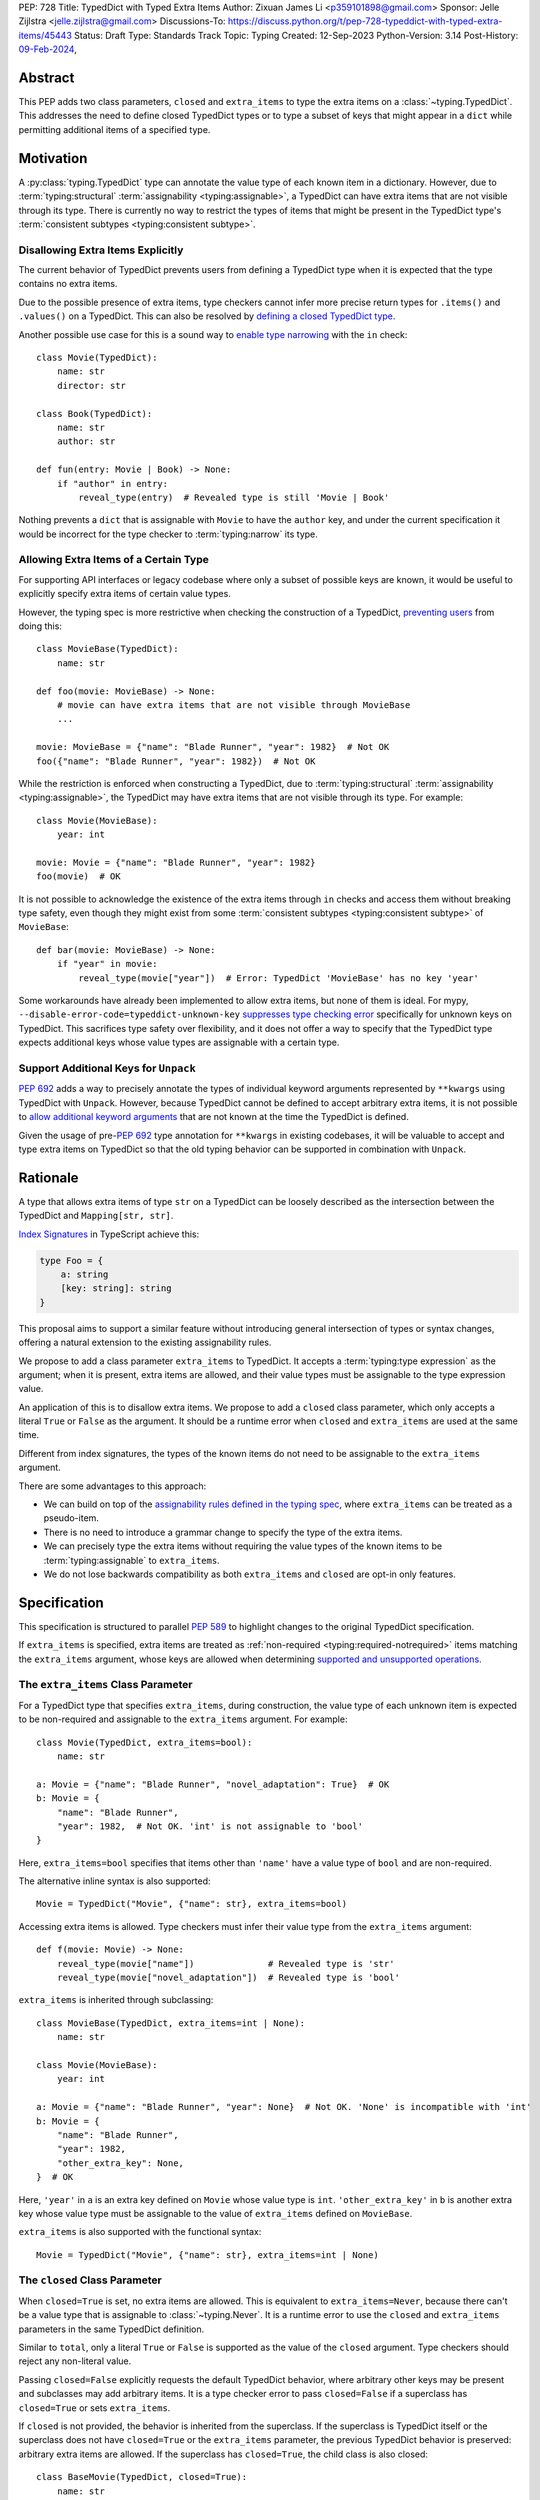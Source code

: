 PEP: 728
Title: TypedDict with Typed Extra Items
Author: Zixuan James Li <p359101898@gmail.com>
Sponsor: Jelle Zijlstra <jelle.zijlstra@gmail.com>
Discussions-To: https://discuss.python.org/t/pep-728-typeddict-with-typed-extra-items/45443
Status: Draft
Type: Standards Track
Topic: Typing
Created: 12-Sep-2023
Python-Version: 3.14
Post-History: `09-Feb-2024 <https://discuss.python.org/t/pep-728-typeddict-with-typed-extra-items/45443>`__,


Abstract
========

This PEP adds two class parameters, ``closed`` and ``extra_items``
to type the extra items on a :class:`~typing.TypedDict`. This addresses the
need to define closed TypedDict types or to type a subset of keys that might
appear in a ``dict`` while permitting additional items of a specified type.

Motivation
==========

A :py:class:`typing.TypedDict` type can annotate the value type of each known
item in a dictionary. However, due to :term:`typing:structural`
:term:`assignability <typing:assignable>`, a TypedDict can have extra items
that are not visible through its type. There is currently no way to restrict
the types of items that might be present in the TypedDict type's
:term:`consistent subtypes <typing:consistent subtype>`.

Disallowing Extra Items Explicitly
----------------------------------

The current behavior of TypedDict prevents users from defining a
TypedDict type when it is expected that the type contains no extra items.

Due to the possible presence of extra items, type checkers cannot infer more
precise return types for ``.items()`` and ``.values()`` on a TypedDict. This can
also be resolved by
`defining a closed TypedDict type <https://github.com/python/mypy/issues/7981>`__.

Another possible use case for this is a sound way to
`enable type narrowing <https://github.com/python/mypy/issues/9953>`__ with the
``in`` check::

    class Movie(TypedDict):
        name: str
        director: str

    class Book(TypedDict):
        name: str
        author: str

    def fun(entry: Movie | Book) -> None:
        if "author" in entry:
            reveal_type(entry)  # Revealed type is still 'Movie | Book'

Nothing prevents a ``dict`` that is assignable with ``Movie`` to have the
``author`` key, and under the current specification it would be incorrect for
the type checker to :term:`typing:narrow` its type.

Allowing Extra Items of a Certain Type
--------------------------------------

For supporting API interfaces or legacy codebase where only a subset of possible
keys are known, it would be useful to explicitly specify extra items of certain
value types.

However, the typing spec is more restrictive when checking the construction of a
TypedDict, `preventing users <https://github.com/python/mypy/issues/4617>`__
from doing this::

    class MovieBase(TypedDict):
        name: str

    def foo(movie: MovieBase) -> None:
        # movie can have extra items that are not visible through MovieBase
        ...

    movie: MovieBase = {"name": "Blade Runner", "year": 1982}  # Not OK
    foo({"name": "Blade Runner", "year": 1982})  # Not OK

While the restriction is enforced when constructing a TypedDict, due to
:term:`typing:structural` :term:`assignability <typing:assignable>`, the
TypedDict may have extra items that are not visible through its type.
For example::

    class Movie(MovieBase):
        year: int

    movie: Movie = {"name": "Blade Runner", "year": 1982}
    foo(movie)  # OK

It is not possible to acknowledge the existence of the extra items through
``in`` checks and access them without breaking type safety, even though they
might exist from some :term:`consistent subtypes <typing:consistent subtype>` of
``MovieBase``::

    def bar(movie: MovieBase) -> None:
        if "year" in movie:
            reveal_type(movie["year"])  # Error: TypedDict 'MovieBase' has no key 'year'

Some workarounds have already been implemented to allow
extra items, but none of them is ideal. For mypy,
``--disable-error-code=typeddict-unknown-key``
`suppresses type checking error <https://github.com/python/mypy/pull/14225>`__
specifically for unknown keys on TypedDict. This sacrifices type safety over
flexibility, and it does not offer a way to specify that the TypedDict type
expects additional keys whose value types are assignable with a certain type.

Support Additional Keys for ``Unpack``
--------------------------------------

:pep:`692` adds a way to precisely annotate the types of individual keyword
arguments represented by ``**kwargs`` using TypedDict with ``Unpack``. However,
because TypedDict cannot be defined to accept arbitrary extra items, it is not
possible to `allow additional keyword arguments
<https://discuss.python.org/t/pep-692-using-typeddict-for-more-precise-kwargs-typing/17314/87>`__
that are not known at the time the TypedDict is defined.

Given the usage of pre-:pep:`692` type annotation for ``**kwargs`` in existing
codebases, it will be valuable to accept and type extra items on TypedDict so
that the old typing behavior can be supported in combination with ``Unpack``.

Rationale
=========

A type that allows extra items of type ``str`` on a TypedDict can be loosely
described as the intersection between the TypedDict and ``Mapping[str, str]``.

`Index Signatures
<https://www.typescriptlang.org/docs/handbook/2/objects.html#index-signatures>`__
in TypeScript achieve this:

.. code-block:: typescript

    type Foo = {
        a: string
        [key: string]: string
    }

This proposal aims to support a similar feature without introducing general
intersection of types or syntax changes, offering a natural extension to the
existing assignability rules.

We propose to add a class parameter ``extra_items`` to TypedDict.
It accepts a :term:`typing:type expression` as the argument; when it is present,
extra items are allowed, and their value types must be assignable to the
type expression value.

An application of this is to disallow extra items. We propose to add a
``closed`` class parameter, which only accepts a literal ``True`` or ``False``
as the argument. It should be a runtime error when ``closed`` and
``extra_items`` are used at the same time.

Different from index signatures, the types of the known items do not need to be
assignable to the ``extra_items`` argument.

There are some advantages to this approach:

- We can build on top of the `assignability rules defined in the typing spec
  <https://typing.readthedocs.io/en/latest/spec/typeddict.html#assignability>`__,
  where ``extra_items`` can be treated as a pseudo-item.

- There is no need to introduce a grammar change to specify the type of the
  extra items.

- We can precisely type the extra items without requiring the value types of the
  known items to be :term:`typing:assignable` to ``extra_items``.

- We do not lose backwards compatibility as both ``extra_items`` and ``closed``
  are opt-in only features.

Specification
=============

This specification is structured to parallel :pep:`589` to highlight changes to
the original TypedDict specification.

If ``extra_items`` is specified, extra items are treated as :ref:`non-required
<typing:required-notrequired>`
items matching the ``extra_items`` argument, whose keys are allowed when
determining `supported and unsupported operations
<https://typing.readthedocs.io/en/latest/spec/typeddict.html#supported-and-unsupported-operations>`__.

The ``extra_items`` Class Parameter
-----------------------------------

For a TypedDict type that specifies ``extra_items``, during construction, the
value type of each unknown item is expected to be non-required and assignable
to the ``extra_items`` argument. For example::

    class Movie(TypedDict, extra_items=bool):
        name: str

    a: Movie = {"name": "Blade Runner", "novel_adaptation": True}  # OK
    b: Movie = {
        "name": "Blade Runner",
        "year": 1982,  # Not OK. 'int' is not assignable to 'bool'
    }

Here, ``extra_items=bool`` specifies that items other than ``'name'``
have a value type of ``bool`` and are non-required.

The alternative inline syntax is also supported::

    Movie = TypedDict("Movie", {"name": str}, extra_items=bool)

Accessing extra items is allowed. Type checkers must infer their value type from
the ``extra_items`` argument::

    def f(movie: Movie) -> None:
        reveal_type(movie["name"])              # Revealed type is 'str'
        reveal_type(movie["novel_adaptation"])  # Revealed type is 'bool'

``extra_items`` is inherited through subclassing::

    class MovieBase(TypedDict, extra_items=int | None):
        name: str

    class Movie(MovieBase):
        year: int

    a: Movie = {"name": "Blade Runner", "year": None}  # Not OK. 'None' is incompatible with 'int'
    b: Movie = {
        "name": "Blade Runner",
        "year": 1982,
        "other_extra_key": None,
    }  # OK

Here, ``'year'`` in ``a`` is an extra key defined on ``Movie`` whose value type
is ``int``. ``'other_extra_key'`` in ``b`` is another extra key whose value type
must be assignable to the value of ``extra_items`` defined on ``MovieBase``.

``extra_items`` is also supported with the functional syntax::

    Movie = TypedDict("Movie", {"name": str}, extra_items=int | None)

The ``closed`` Class Parameter
------------------------------

When ``closed=True`` is set, no extra items are allowed. This is equivalent to
``extra_items=Never``, because there can't be a value type that is assignable to
:class:`~typing.Never`. It is a runtime error to use the ``closed`` and
``extra_items`` parameters in the same TypedDict definition.

Similar to ``total``, only a literal ``True`` or ``False`` is supported as the
value of the ``closed`` argument. Type checkers should reject any non-literal value.

Passing ``closed=False`` explicitly requests the default TypedDict behavior,
where arbitrary other keys may be present and subclasses may add arbitrary items.
It is a type checker error to pass ``closed=False`` if a superclass has
``closed=True`` or sets ``extra_items``.

If ``closed`` is not provided, the behavior is inherited from the superclass.
If the superclass is TypedDict itself or the superclass does not have ``closed=True``
or the ``extra_items`` parameter, the previous TypedDict behavior is preserved:
arbitrary extra items are allowed. If the superclass has ``closed=True``, the
child class is also closed::

    class BaseMovie(TypedDict, closed=True):
        name: str

    class MovieA(BaseMovie):  # OK, still closed
        pass

    class MovieB(BaseMovie, closed=True):  # OK, but redundant
        pass

    class MovieC(BaseMovie, closed=False):  # Type checker error
        pass

As a consequence of ``closed=True`` being equivalent to ``extra_items=Never``,
the same rules that apply to ``extra_items=Never`` also apply to
``closed=True``. It is possible to use ``closed=True`` when subclassing if the
``extra_items`` argument is a read-only type::

    class Movie(TypedDict, extra_items=ReadOnly[str]):
        pass

    class MovieClosed(Movie, closed=True):  # OK
        pass

    class MovieNever(Movie, extra_items=Never):  # OK, but 'closed=True' is preferred
        pass

This will be further discussed in
:ref:`a later section <pep728-inheritance-read-only>`.

When neither ``extra_items`` nor ``closed=True`` is specified, the TypedDict
is assumed to allow non-required extra items of value type ``ReadOnly[object]``
during inheritance or assignability checks. This preserves the existing behavior
of TypedDict.

``closed`` is also supported with the functional syntax::

    Movie = TypedDict("Movie", {"name": str}, closed=True)

Interaction with Totality
-------------------------

It is an error to use ``Required[]`` or ``NotRequired[]`` with ``extra_items``.
``total=False`` and ``total=True`` have no effect on ``extra_items`` itself.

The extra items are non-required, regardless of the `totality
<https://typing.readthedocs.io/en/latest/spec/typeddict.html#totality>`__ of the
TypedDict. `Operations
<https://typing.readthedocs.io/en/latest/spec/typeddict.html#supported-and-unsupported-operations>`__
that are available to ``NotRequired`` items should also be available to the
extra items::

    class Movie(TypedDict, extra_items=int):
        name: str

    def f(movie: Movie) -> None:
        del movie["name"]  # Not OK. The value type of 'name' is 'Required[int]'
        del movie["year"]  # OK. The value type of 'year' is 'NotRequired[int]'

Interaction with ``Unpack``
---------------------------

For type checking purposes, ``Unpack[SomeTypedDict]`` with extra items should be
treated as its equivalent in regular parameters, and the existing rules for
function parameters still apply::

    class Movie(TypedDict, extra_items=int):
        name: str

    def f(**kwargs: Unpack[Movie]) -> None: ...

    # Should be equivalent to:
    def f(*, name: str, **kwargs: int) -> None: ...

Interaction with Read-only Items
--------------------------------

When the ``extra_items`` argument is annotated with the ``ReadOnly[]``
:term:`typing:type qualifier`, the extra items on the TypedDict have the
properties of read-only items. This interacts with inheritance rules specified
in :ref:`Read-only Items <typing:readonly>`.

Notably, if the TypedDict type specifies ``extra_items`` to be read-only,
subclasses of the TypedDict type may redeclare ``extra_items``.

Because a non-closed TypedDict type implicitly allows non-required extra items
of value type ``ReadOnly[object]``, its subclass can override the
``extra_items`` argument with more specific types.

More details are discussed in the later sections.

Inheritance
-----------

``extra_items`` is inherited in a similar way as a regular ``key: value_type``
item. As with the other keys, the `inheritance rules
<https://typing.readthedocs.io/en/latest/spec/typeddict.html#inheritance>`__
and :ref:`Read-only Items <typing:readonly>` inheritance rules apply.

We need to reinterpret these rules to define how ``extra_items`` interacts with
them.

    * Changing a field type of a parent TypedDict class in a subclass is not allowed.

First, it is not allowed to change the value of ``extra_items`` in a subclass
unless it is declared to be ``ReadOnly`` in the superclass::

    class Parent(TypedDict, extra_items=int | None):
        pass

    class Child(Parent, extra_items=int): # Not OK. Like any other TypedDict item, extra_items's type cannot be changed

Second, ``extra_items=T`` effectively defines the value type of any unnamed
items accepted to the TypedDict and marks them as non-required. Thus, the above
restriction applies to any additional items defined in a subclass. For each item
added in a subclass, all of the following conditions should apply:

.. _pep728-inheritance-read-only:

- If ``extra_items`` is read-only

  - The item can be either required or non-required

  - The item's value type is :term:`typing:assignable` to ``T``

- If ``extra_items`` is not read-only

  - The item is non-required

  - The item's value type is :term:`typing:consistent` with ``T``

- If ``extra_items`` is not overridden, the subclass inherits it as-is.

For example::

    class MovieBase(TypedDict, extra_items=int | None):
        name: str

    class MovieRequiredYear(MovieBase):  # Not OK. Required key 'year' is not known to 'MovieBase'
        year: int | None

    class MovieNotRequiredYear(MovieBase):  # Not OK. 'int | None' is not consistent with 'int'
        year: NotRequired[int]

    class MovieWithYear(MovieBase):  # OK
        year: NotRequired[int | None]

    class BookBase(TypedDict, extra_items=ReadOnly[int | str]):
        title: str

    class Book(BookBase, extra_items=str):  # OK
        year: int  # OK

An important side effect of the inheritance rules is that we can define a
TypedDict type that disallows additional items::

    class MovieClosed(TypedDict, extra_items=Never):
        name: str

Here, passing the value :class:`~typing.Never` to ``extra_items`` specifies that
there can be no other keys in ``MovieFinal`` other than the known ones.
Because of its potential common use, there is a preferred alternative::

    class MovieClosed(TypedDict, closed=True):
        name: str

where we implicitly assume that ``extra_items=Never``.

Assignability
-------------

Let ``S`` be the set of keys of the explicitly defined items on a TypedDict
type. If it specifies ``extra_items=T``, the TypedDict type is considered to
have an infinite set of items that all satisfy the following conditions.

- If ``extra_items`` is read-only:

  - The key's value type is :term:`typing:assignable` to ``T``.

  - The key is not in ``S``.

- If ``extra_items`` is not read-only:

  - The key is non-required.

  - The key's value type is :term:`typing:consistent` with ``T``.

  - The key is not in ``S``.

For type checking purposes, let ``extra_items`` be a non-required pseudo-item
when checking for assignability according to rules defined in the
:ref:`Read-only Items <typing:readonly>` section, with a new rule added in bold
text as follows:

    A TypedDict type ``B`` is :term:`typing:assignable` to a TypedDict type
    ``A`` if ``B`` is :term:`structurally <typing:structural>` assignable to
    ``A``. This is true if and only if all of the following are satisfied:

    * **[If no key with the same name can be found in ``B``, the 'extra_items'
      argument is considered the value type of the corresponding key.]**

    * For each item in ``A``, ``B`` has the corresponding key, unless the item in
      ``A`` is read-only, not required, and of top value type
      (``ReadOnly[NotRequired[object]]``).

    * For each item in ``A``, if ``B`` has the corresponding key, the corresponding
      value type in ``B`` is assignable to the value type in ``A``.

    * For each non-read-only item in ``A``, its value type is assignable to the
      corresponding value type in ``B``, and the corresponding key is not read-only
      in ``B``.

    * For each required key in ``A``, the corresponding key is required in ``B``.

    * For each non-required key in ``A``, if the item is not read-only in ``A``,
      the corresponding key is not required in ``B``.

The following examples illustrate these checks in action.

``extra_items`` puts various restrictions on additional items for assignability
checks::

    class Movie(TypedDict, extra_items=int | None):
        name: str

    class MovieDetails(TypedDict, extra_items=int | None):
        name: str
        year: NotRequired[int]

    details: MovieDetails = {"name": "Kill Bill Vol. 1", "year": 2003}
    movie: Movie = details  # Not OK. While 'int' is assignable to 'int | None',
                            # 'int | None' is not assignable to 'int'

    class MovieWithYear(TypedDict, extra_items=int | None):
        name: str
        year: int | None

    details: MovieWithYear = {"name": "Kill Bill Vol. 1", "year": 2003}
    movie: Movie = details  # Not OK. 'year' is not required in 'Movie',
                            # so it shouldn't be required in 'MovieWithYear' either

Because ``'year'`` is absent in ``Movie``, ``extra_items`` is considered the
corresponding key. ``'year'`` being required violates this rule:

    * For each required key in ``A``, the corresponding key is required in ``B``.

When ``extra_items`` is specified to be read-only on a TypedDict type, it is
possible for an item to have a :term:`narrower <typing:narrow>` type than the
``extra_items`` argument::

    class Movie(TypedDict, extra_items=ReadOnly[str | int]):
        name: str

    class MovieDetails(TypedDict, extra_items=int):
        name: str
        year: NotRequired[int]

    details: MovieDetails = {"name": "Kill Bill Vol. 2", "year": 2004}
    movie: Movie = details  # OK. 'int' is assignable to 'str | int'.

This behaves the same way as if ``year: ReadOnly[str | int]`` is an item
explicitly defined in ``Movie``.

``extra_items`` as a pseudo-item follows the same rules that other items have,
so when both TypedDicts types specify ``extra_items``, this check is naturally
enforced::

    class MovieExtraInt(TypedDict, extra_items=int):
        name: str

    class MovieExtraStr(TypedDict, extra_items=str):
        name: str

    extra_int: MovieExtraInt = {"name": "No Country for Old Men", "year": 2007}
    extra_str: MovieExtraStr = {"name": "No Country for Old Men", "description": ""}
    extra_int = extra_str  # Not OK. 'str' is not assignable to extra items type 'int'
    extra_str = extra_int  # Not OK. 'int' is not assignable to extra items type 'str'

A non-closed TypedDict type implicitly allows non-required extra keys of value
type ``ReadOnly[object]``. Applying the assignability rules between this type
and a closed TypedDict type is allowed::

    class MovieNotClosed(TypedDict):
        name: str

    extra_int: MovieExtraInt = {"name": "No Country for Old Men", "year": 2007}
    not_closed: MovieNotClosed = {"name": "No Country for Old Men"}
    extra_int = not_closed  # Not OK.
                            # 'extra_items=ReadOnly[object]' implicitly on 'MovieNotClosed'
                            # is not assignable to with 'extra_items=int'
    not_closed = extra_int  # OK

Interaction with Constructors
-----------------------------

TypedDicts that allow extra items of type ``T`` also allow arbitrary keyword
arguments of this type when constructed by calling the class object::

    class NonClosedMovie(TypedDict):
        name: str

    NonClosedMovie(name="No Country for Old Men")  # OK
    NonClosedMovie(name="No Country for Old Men", year=2007)  # Not OK. Unrecognized item

    class ExtraMovie(TypedDict, extra_items=int):
        name: str

    ExtraMovie(name="No Country for Old Men")  # OK
    ExtraMovie(name="No Country for Old Men", year=2007)  # OK
    ExtraMovie(
        name="No Country for Old Men",
        language="English",
    )  # Not OK. Wrong type for extra item 'language'

    # This implies 'extra_items=Never',
    # so extra keyword arguments would produce an error
    class ClosedMovie(TypedDict, closed=True):
        name: str

    ClosedMovie(name="No Country for Old Men")  # OK
    ClosedMovie(
        name="No Country for Old Men",
        year=2007,
    )  # Not OK. Extra items not allowed

Interaction with Mapping[KT, VT]
--------------------------------

A TypedDict type is :term:`typing:assignable` to a type of the form ``Mapping[str, VT]``
when all value types of the items in the TypedDict
are assignable to ``VT``. For the purpose of this rule, a
TypedDict that does not have ``extra_items=`` or ``closed=`` set is considered
to have an item with a value of type ``object``. This extends the current
assignability rule from the `typing spec
<https://typing.readthedocs.io/en/latest/spec/typeddict.html#assignability>`__.

For example::

    class MovieExtraStr(TypedDict, extra_items=str):
        name: str

    extra_str: MovieExtraStr = {"name": "Blade Runner", "summary": ""}
    str_mapping: Mapping[str, str] = extra_str  # OK

    class MovieExtraInt(TypedDict, extra_items=int):
        name: str

    extra_int: MovieExtraInt = {"name": "Blade Runner", "year": 1982}
    int_mapping: Mapping[str, int] = extra_int  # Not OK. 'int | str' is not assignable with 'int'
    int_str_mapping: Mapping[str, int | str] = extra_int  # OK

Type checkers should be able to infer the precise return types of ``values()``
and ``items()`` on such TypedDict types::

    def fun(movie: MovieExtraStr) -> None:
        reveal_type(movie.items())  # Revealed type is 'dict_items[str, str]'
        reveal_type(movie.values())  # Revealed type is 'dict_values[str, str]'

Interaction with dict[KT, VT]
-----------------------------

Because the presence of ``extra_items`` on a closed TypedDict type
prohibits additional required keys in its :term:`typing:structural`
:term:`typing:subtypes <subtype>`, we can determine if the TypedDict type and
its structural subtypes will ever have any required key during static analysis.

The TypedDict type is :term:`typing:assignable` to ``dict[str, VT]`` if all
items on the TypedDict type satisfy the following conditions:

- The value type of the item is :term:`typing:consistent` with ``VT``.

- The item is not read-only.

- The item is not required.

For example::

    class IntDict(TypedDict, extra_items=int):
        pass

    class IntDictWithNum(IntDict):
        num: NotRequired[int]

    def f(x: IntDict) -> None:
        v: dict[str, int] = x  # OK
        v.clear()  # OK

    not_required_num_dict: IntDictWithNum = {"num": 1, "bar": 2}
    regular_dict: dict[str, int] = not_required_num_dict  # OK
    f(not_required_num_dict)  # OK

In this case, methods that are previously unavailable on a TypedDict are allowed::

    not_required_num.clear()  # OK

    reveal_type(not_required_num.popitem())  # OK. Revealed type is tuple[str, int]

However, ``dict[str, VT]`` is not necessarily assignable to a TypedDict type,
because such dict can be a subtype of dict::

    class CustomDict(dict[str, int]):
        pass

    not_a_regular_dict: CustomDict = {"num": 1}
    int_dict: IntDict = not_a_regular_dict  # Not OK

Runtime behavior
----------------

At runtime, it is an error to pass both the ``closed`` and ``extra_items``
arguments in the same TypedDict definition, whether using the class syntax or
the functional syntax. For simplicity, the runtime does not check other invalid
combinations involving inheritance.

For introspection, the ``closed`` and ``extra_items`` arguments are mapped to
two new attributes on the resulting TypedDict object: ``__closed__`` and
``__extra_items__``. These attributes reflect exactly what was passed to the
TypedDict constructor, without considering superclasses.

If ``closed`` is not passed, the value of ``__closed__`` is None. If ``extra_items``
is not passed, the value of ``__extra_items__`` is the new sentinel object
``typing.NoExtraItems``. (It cannot be ``None``, because ``extra_items=None`` is a
valid definition that indicates all extra items must be ``None``.)

How to Teach This
=================

The choice of the spelling ``"extra_items"`` is intended to make this
feature more understandable to new users compared to shorter alternatives like
``"extra"``.

Details of this should be documented in both the typing spec and the
:mod:`typing` documentation.

Backwards Compatibility
=======================

Because ``extra_items`` is an opt-in feature, no existing codebase will break
due to this change.

Note that ``closed`` and ``extra_items`` as keyword arguments do not collide
with other keys when using something like
``TD = TypedDict("TD", foo=str, bar=int)``, because this syntax has already
been removed in Python 3.13.

Because this is a type-checking feature, it can be made available to older
versions as long as the type checker supports it.

Open Issues
===========

Use a Special ``__extra_items__`` Key with the ``closed`` Class Parameter
-------------------------------------------------------------------------

In an earlier revision of this proposal, we discussed an approach that would
utilize ``__extra_items__``'s value type to specify the type of extra items
accepted, like so::

    class IntDict(TypedDict, closed=True):
        __extra_items__: int

where ``closed=True`` is required for ``__extra_items__`` to be treated
specially, to avoid key collision.

Some members of the community concern about the elegance of the syntax.
Practiaclly, the key collision with a regular key can be mitigated with
workarounds, but since using a reserved key is central to this proposal,
there are limited ways forward to address the concerns.

Support a New Syntax of Specifying Keys
---------------------------------------

By introducing a new syntax that allows specifying string keys, we could
deprecate the functional syntax of defining TypedDict types and address the
key conflict issues if we decide to reserve a special key to type extra items.

For example::

    class Foo(TypedDict):
        name: str  # Regular item
        _: bool    # Type of extra items
        __items__ = {
            "_": int,   # Literal "_" as a key
            "class": str,  # Keyword as a key
            "tricky.name?": float,  # Arbitrary str key
        }

This was proposed `here by Jukka
<https://discuss.python.org/t/pep-728-typeddict-with-typed-extra-items/45443/115>`__.
The ``'_'`` key is chosen for not needing to invent a new name, and its
similarity with the match statement.

This will allow us to deprecate the functional syntax of defining TypedDict
types altogether, but there are some disadvantages. `For example
<https://github.com/python/peps/pull/4066#discussion_r1806986861>`__:

- It's less apparent to a reader that ``_: bool`` makes the TypedDict
  special, relative to adding a class argument like ``extra_items=bool``.

- It's backwards incompatible with existing TypedDicts using the
  ``_: bool`` key. While such users have a way to get around the issue,
  it's still a problem for them if they upgrade Python (or
  typing-extensions).

- The types don't appear in an annotation context, so their evaluation will
  not be deferred.

Rejected Ideas
==============

Allowing Extra Items without Specifying the Type
------------------------------------------------

``extra=True`` was originally proposed for defining a TypedDict that accepts
extra items regardless of the type, like how ``total=True`` works::

    class ExtraDict(TypedDict, extra=True):
        pass

Because it did not offer a way to specify the type of the extra items, the type
checkers will need to assume that the type of the extra items is ``Any``, which
compromises type safety. Furthermore, the current behavior of TypedDict already
allows untyped extra items to be present in runtime, due to
:term:`typing:structural` :term:`assignability <typing:assignable>`.
``closed=True`` plays a similar role in the current proposal.

Support Extra Items with Intersection
-------------------------------------

Supporting intersections in Python's type system requires a lot of careful
consideration, and it can take a long time for the community to reach a
consensus on a reasonable design.

Ideally, extra items in TypedDict should not be blocked by work on
intersections, nor does it necessarily need to be supported through
intersections.

Moreover, the intersection between ``Mapping[...]`` and ``TypedDict`` is not
equivalent to a TypedDict type with the proposed ``extra_items`` special
item, as the value type of all known items in ``TypedDict`` needs to satisfy the
is-subtype-of relation with the value type of ``Mapping[...]``.

Requiring Type Compatibility of the Known Items with ``extra_items``
------------------------------------------------------------------------

``extra_items`` restricts the value type for keys that are *unknown* to the
TypedDict type. So the value type of any *known* item is not necessarily
assignable to ``extra_items``, and ``extra_items`` is
not necessarily assignable to the value types of all known items.

This differs from TypeScript's `Index Signatures
<https://www.typescriptlang.org/docs/handbook/2/objects.html#index-signatures>`__
syntax, which requires all properties' types to match the string index's type.
For example:

.. code-block:: typescript

    interface MovieWithExtraNumber {
        name: string // Property 'name' of type 'string' is not assignable to 'string' index type 'number'.
        [index: string]: number
    }

    interface MovieWithExtraNumberOrString {
        name: string // OK
        [index: string]: number | string
    }

This is a known limitation discussed in `TypeScript's issue tracker
<https://github.com/microsoft/TypeScript/issues/17867>`__,
where it is suggested that there should be a way to exclude the defined keys
from the index signature so that it is possible to define a type like
``MovieWithExtraNumber``.

Reference Implementation
========================

An earlier revision of proposal is supported in `pyright 1.1.352
<https://github.com/microsoft/pyright/releases/tag/1.1.352>`_, and `pyanalyze
0.12.0 <https://github.com/quora/pyanalyze/releases/tag/v0.12.0>`_.

Acknowledgments
===============

Thanks to Jelle Zijlstra for sponsoring this PEP and providing review feedback,
Eric Traut who `proposed the original design
<https://mail.python.org/archives/list/typing-sig@python.org/message/3Z72OQWVTOVS6UYUUCCII2UZN56PV5II/>`__
this PEP iterates on, and Alice Purcell for offering their perspective as the
author of :pep:`705`.

Copyright
=========

This document is placed in the public domain or under the
CC0-1.0-Universal license, whichever is more permissive.
